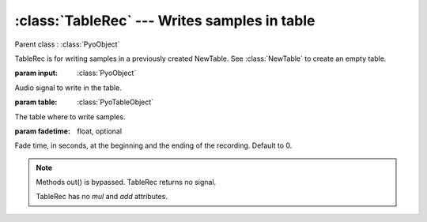 :class:`TableRec` --- Writes samples in table
=============================================

.. class:: TableRec(input, table, fadetime=0)

    Parent class : :class:`PyoObject`

    TableRec is for writing samples in a previously created NewTable. 
    See :class:`NewTable` to create an empty table.
    
    :param input: :class:`PyoObject`
    
    Audio signal to write in the table.
    
    :param table: :class:`PyoTableObject`
    
    The table where to write samples.
    
    :param fadetime: float, optional
    
    Fade time, in seconds, at the beginning and the ending of the recording. 
    Default to 0.


.. method:: TableRec.setInput(x, fadetime=0.05)

    Replace the `input` attribute.

    :param x: :class:`PyoObject`

    New input signal to process.

    :param fadetime: float, optional

    Crossfade time between old and new input. Default to 0.05.

.. method:: TableRec.play()

    Start the recording at the beginning of the table.
     
.. method:: TableRec.stop()

    Stop the recording. Otherwise, record through the end of the table.

.. note::

    Methods out() is bypassed. TableRec returns no signal.
    
    TableRec has no `mul` and `add` attributes.

.. attribute:: TableRec.input

    :class:`PyoObject`. Input signal to process.
